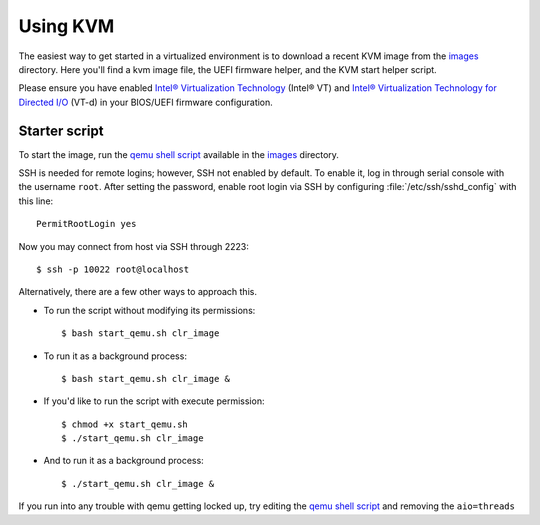 .. _vm-kvm:

Using KVM
#########

The easiest way to get started in a virtualized environment is to download
a recent KVM image from the `images`_ directory. Here you'll find a kvm
image file, the UEFI firmware helper, and the KVM start helper script.

Please ensure you have enabled
`Intel® Virtualization Technology
<http://www.intel.com/content/www/us/en/virtualization/virtualization-technology/intel-virtualization-technology.html>`_ (Intel® VT) and
`Intel® Virtualization Technology for Directed I/O
<https://software.intel.com/en-us/articles/intel-virtualization-technology-for-directed-io-vt-d-enhancing-intel-platforms-for-efficient-virtualization-of-io-devices>`_ (VT-d)
in your BIOS/UEFI firmware configuration.

Starter script
==============

To start the image, run the `qemu shell script`_ available in the
`images`_ directory.

SSH is needed for remote logins; however, SSH not enabled by default. To enable
it, log in through serial console with the username ``root``. After setting the
password, enable root login via SSH by configuring :file:`/etc/ssh/sshd_config`
with this line::

    PermitRootLogin yes

Now you may connect from host via SSH through 2223::

    $ ssh -p 10022 root@localhost

Alternatively, there are a few other ways to approach this.

*  To run the script without modifying its permissions::

   $ bash start_qemu.sh clr_image

*  To run it as a background process::

   $ bash start_qemu.sh clr_image &

*  If you'd like to run the script with execute permission::

   $ chmod +x start_qemu.sh
   $ ./start_qemu.sh clr_image

*  And to run it as a background process::

   $ ./start_qemu.sh clr_image &

If you run into any trouble with qemu getting locked up, try editing the `qemu shell script`_
and removing the ``aio=threads``


.. _qemu shell script: http://download.clearlinux.org/image/start_qemu.sh
.. _images: http://download.clearlinux.org/image/

